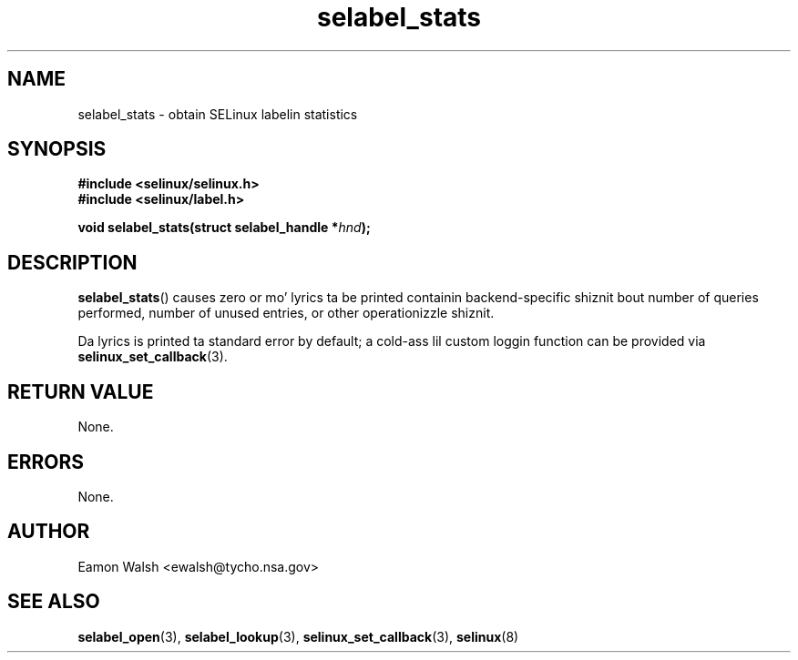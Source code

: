 .\" Yo Emacs muthafucka! This file is -*- nroff -*- source.
.\"
.\" Author: Eamon Walsh (ewalsh@tycho.nsa.gov) 2007
.TH "selabel_stats" "3" "18 Jun 2007" "" "SELinux API documentation"
.SH "NAME"
selabel_stats \- obtain SELinux labelin statistics
.
.SH "SYNOPSIS"
.B #include <selinux/selinux.h>
.br
.B #include <selinux/label.h>
.sp
.BI "void selabel_stats(struct selabel_handle *" hnd ");"
.
.SH "DESCRIPTION"
.BR selabel_stats ()
causes zero or mo' lyrics ta be printed containin backend-specific shiznit bout number of queries performed, number of unused entries, or other operationizzle shiznit.

Da lyrics is printed ta standard error by default; a cold-ass lil custom loggin function can be provided via 
.BR selinux_set_callback (3).
.
.SH "RETURN VALUE"
None.
.
.SH "ERRORS"
None.
.
.SH "AUTHOR"
Eamon Walsh <ewalsh@tycho.nsa.gov>
.
.SH "SEE ALSO"
.BR selabel_open (3),
.BR selabel_lookup (3),
.BR selinux_set_callback (3),
.BR selinux (8)

